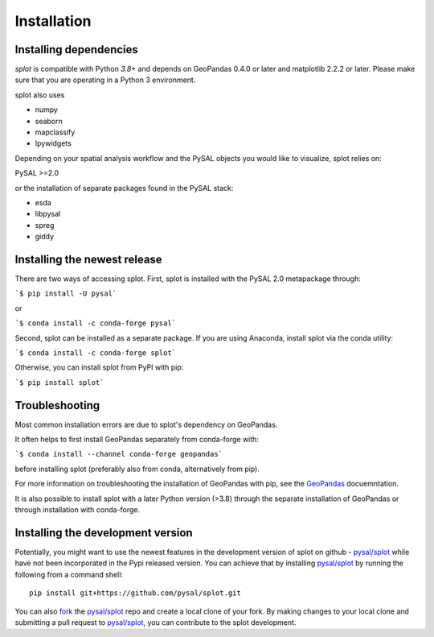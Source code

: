 .. Installation

Installation
============

Installing dependencies
-----------------------

`splot` is compatible with Python `3.8+` and
depends on GeoPandas 0.4.0 or later and matplotlib 2.2.2 or later.
Please make sure that you are operating in a Python 3 environment.

splot also uses

* numpy
* seaborn
* mapclassify
* Ipywidgets

Depending on your spatial analysis workflow and the PySAL objects
you would like to visualize, splot relies on:

PySAL >=2.0

or the installation of separate packages found in the PySAL stack:

* esda
* libpysal
* spreg
* giddy


Installing the newest release
-----------------------------

There are two ways of accessing splot. First, splot is installed with
the PySAL 2.0 metapackage through:

```$ pip install -U pysal```

or

```$ conda install -c conda-forge pysal```

Second, splot can be installed as a separate package. If you are
using Anaconda, install splot via the conda utility:

```$ conda install -c conda-forge splot```

Otherwise, you can install splot from PyPI with pip:

```$ pip install splot```


Troubleshooting
---------------
Most common installation errors are due to splot's dependency on GeoPandas.

It often helps to first install GeoPandas separately from conda-forge with:

```$ conda install --channel conda-forge geopandas```

before installing splot (preferably also from conda, alternatively from pip).

For more information on troubleshooting the installation of GeoPandas with pip, see the `GeoPandas`_ docuemntation.

It is also possible to install splot with a later Python version (>3.8)
through the separate installation of GeoPandas or through installation with conda-forge.


Installing the development version
----------------------------------

Potentially, you might want to use the newest features in the development
version of splot on github - `pysal/splot`_ while have not been incorporated
in the Pypi released version. You can achieve that by installing `pysal/splot`_
by running the following from a command shell::

  pip install git+https://github.com/pysal/splot.git

You can  also `fork`_ the `pysal/splot`_ repo and create a local clone of
your fork. By making changes
to your local clone and submitting a pull request to `pysal/splot`_, you can
contribute to the splot development.


.. _GeoPandas: http://geopandas.org/install.html
.. _pysal/splot: https://github.com/pysal/splot
.. _fork: https://help.github.com/articles/fork-a-repo/

